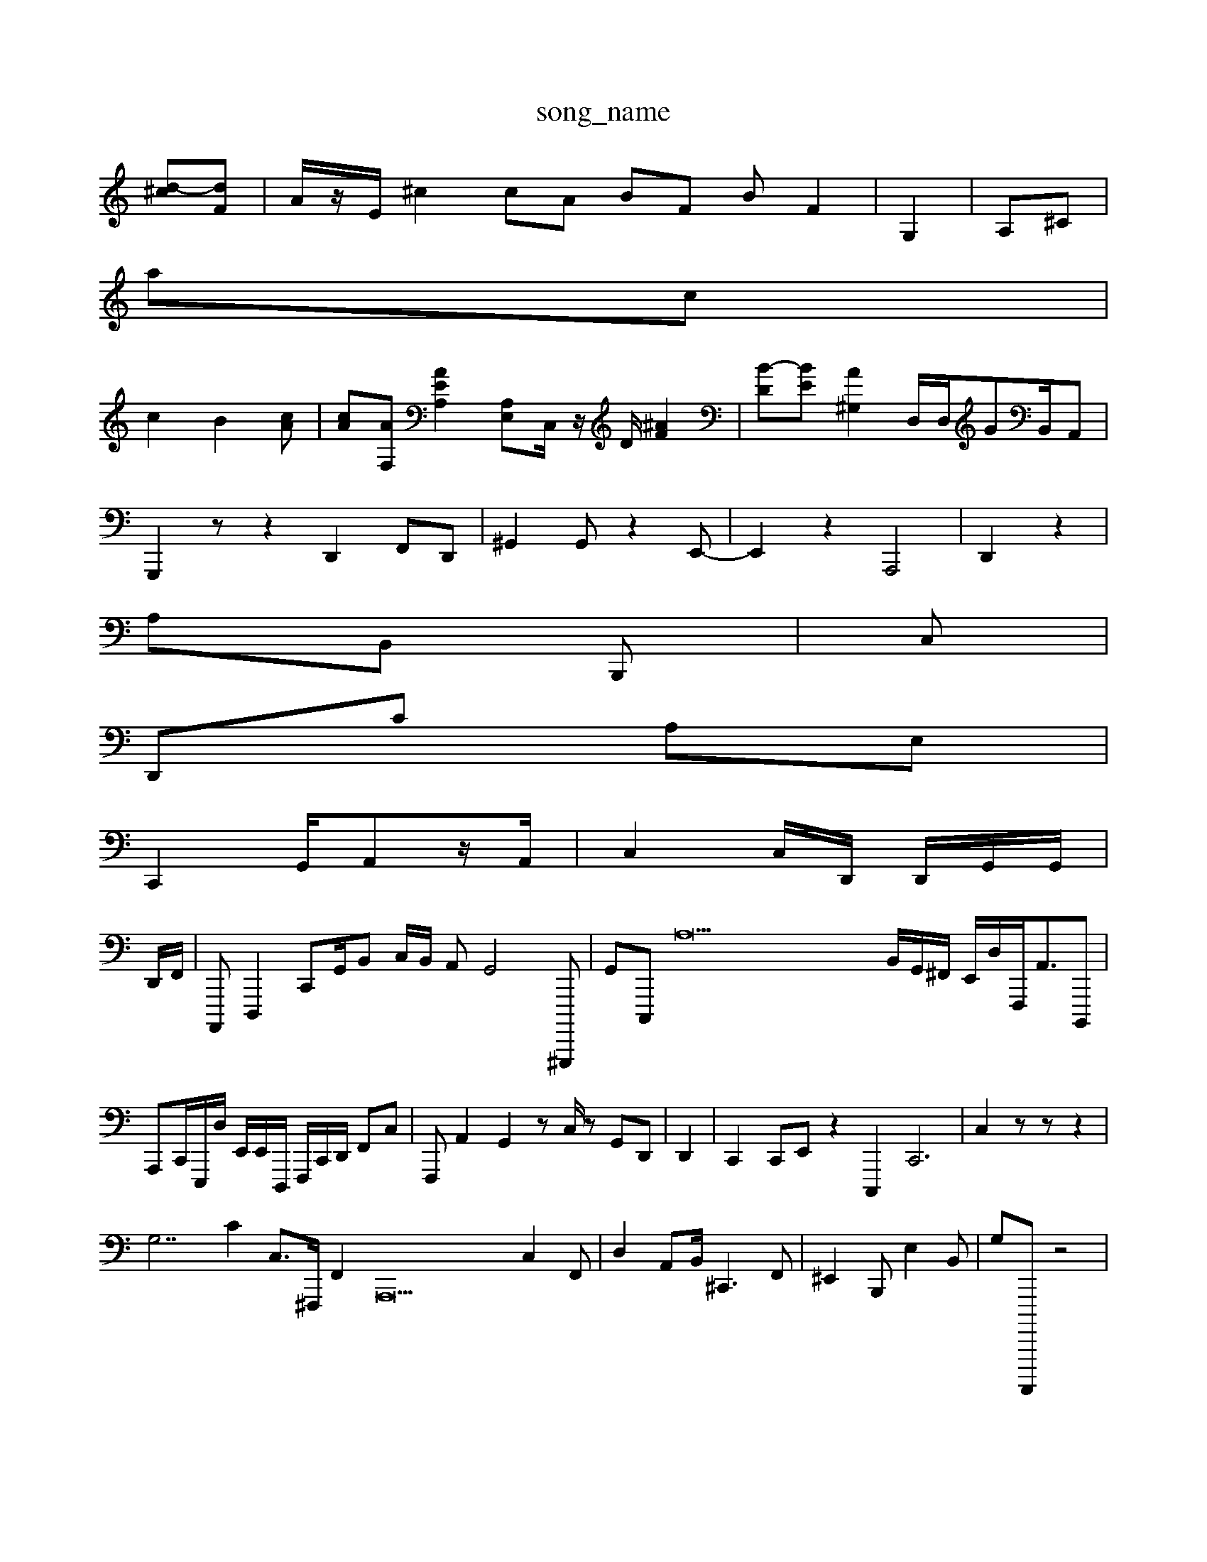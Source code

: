 X: 1
T:song_name
K:Cf AcHec]|
[d-^c][dF]| \
A/2z/2E/2 ^c2 cA BF BF2| \
G,2| \
A,^C|
A'c|
c2 B2[cA]| \
[c-A][AF,] [AEA,]2 [A,E,][C,]/2 z/2D/2-[^AF]2| \
[B-D][BE-] [A^G,]2 \
D,/2D,/2GB,,/2A,,|
G,,,2 z z2 D,,2 F,,D,,| \
^G,,2G,, z2 E,,-| \
E,,2-z2 A,,,4| \
D,,2 z2|
A,B,, B,,,| \
^z2 C,|
D,,C A,E,|
C,,2 G,,/2A,,z/2A,,/2| \
C,2C,/2D,,/2 D,,/2G,,/2G,,/2|
D,,/2F,,/2| \
A,,,,D,,,2C,,G,,/2B,, C,/2B,,/2 A,,G,,4 ^G,,,,,| \
G,,C,,,-/2 A,42B,,/2G,,/2^F,,/2 E,,/2D,/2F,,,<A,,B,,,,| \
A,,,C,,/2E,,,/2D,/2 E,,/2E,,/2D,,,/2 F,,,/2C,,/2D,,/2 F,,[C,]| \
F,,, A,,2G,,2 z,,,C,/2z G,,D,,| \
D,,2| \
C,,2 C,,E,, z2 C,,,2C,,6| \
C,2 zz z2|
G,7c,2 C,3/2^F,,,/2 F,,2A,,,22 C,2F,,| \
D,2 A,,B,,<^C,,2F,,| \
^E,,2B,,, E,2B,,| \
G,A,,,,,, z4|
z,,,4| c,,,,,, B,,,,/2G,,/2 E,2F,, C,,E,,/2zD,,/2XA,,,-]/2[A,E,,-]/2D,/2-[A,G,,,]/2[A,,,D,-]/2[A,,,,,-]/2[F,,A,,,-]/2[A,A,,-]/2B,,/2-[A,,D,,-][F,,^C,-][CC,,,,-]2 [E,,A,,,-][^F,,-C,,]| \
A,,,2 C,,2 ^A,,,D,2- [G,B,,,,-,][C,G,,,-] [C,,^A,,,]2|
[e^FG,,^C,,]2| \
z2| \
D,,2  (3D,,,,2 C,,2 E,,2D, B,,,,/2z/2G,,/2G,,/2E,z/2 B,,,| \
>E,,2- A/2z/2z/2| \
z6|
>G,F,,/2A,,/2G,,,/2E,/2 e,/2^F,,/2B,,/2F,,/2z/2C,/2| \
F,,2 C,4 A,,2A,,|
A,,D,, E,,2B,,,| \
C,,C,,/2B,,,/2 A,,-c,,  (3F,D,,^G,,]G,, F,,2| \
zA,,,| \
G,,,, B,,,2 B,,,2A,,,|
 (3B,,,,E,,E,,[B,-C,,-C,,] [E,-C,,]2 [D,E,,]/2G,,<G,,2z/2G,,/2| \
D,,E,,, G,,,2 B,,D,,| \
C,,,2| \
C,,2 A,,2 D,,/2E,,/2 A,,,/2F,,/2F,,/2| \
^,,B,, [BEG,-A,,-] [E-g]2|
[c-B,,]2| \
[be-fG,,-][eF,-C,]2 [E,=A,,G,-A,,,]| \

G,A,,B,,, G,,E,,D,,,,| \
D,,F,,G,,  (3B,,,E,,36 A,,,B,,2 z2G,E,/2=D,/2F,,/2G,,,/2=G,,/2D,/2 E,,2C,/2C,/2G,,/2][F,G,,-F,,]/2 [A,,D,C,,]/2A,,- z| \
C,,A,, G,,,2 C,,2| \
D,,,4 z2|
C,2g4|
F,,2| \
z4 A,,2|
G,,,2 A,,2 G,,2| \
G,,-A,, C,,2 G,,^F,,| \
FC,, D,/2A,/2z/2| \
G,,2 z2 G,,2-| \
A,,G,, C,,| \
D,,2 z2| \
D,,, A,,,2D,, C,,4 G,,G,, G,E,,| \
C,,,,2| \
^C,,3 A,,2E,2| \
E,,2z4 B,,2B,,,2 z2| \
A,,,4- z4| \
C,,,,z A,,,2B,,,|
A,,,2E,,, G,,,G,, B,,B,,| \
^F,G,-|
A,,,2 E,,,2 E,,4-A,,,,,|
A,,F,,,,,] A,,,2E,-D,]| \
[^A,E,,,,,,-]2|
C,,2-[A,,,A,,,] D,,|| \
 (3F,,,,C,2A,, G,,B,,,,,/2C,,/2G,, B,,, D,,/2A,,/2^G,,,/2E,,,2 F,,2^X^C,,- F,,G,,, zD,, ^C,,zz|
^A,,,2 E,,D, B,,,G,, G,,2B,,, C,F,,|
E,,,2 D,A,,,|A,,,E,,| \
A,,E,,| \
z/2A,,/2,,/2G,,/2 G,,2|
A,,,2A,,| \
[A,A,,,,-][=D,,F,,-]/2[==C,-G,,,,]/2G,,,/2z/2| \
B,,,,2 z2|
E,,2 A,,2 E,2z| \
D,,z2 z6 A,,2| \
A,,,2 zG,,, ^D,,E,, C,,G,,, G,,D,, E,,-^G,,2 A,,,, B,,,, B,,^F,,| \
^C,,,,| \
C,,,,, DF,,F,,,|
^G,,,,4 E,,G,,,|tC,,,,,,,| \
G,,,2 A,,,,2B,,/2B,,/2 G,,/2A,,/2-[A,D,,]/2G,,,| \
D,,-E,,,IG,,G,, z2C,,, G,,,F,,, G,,,,,C,,|
A,,,G,,, D,,2| \
E,A,, E,,2A,, E,,G,,,8z| \
B,,C,A, G,,C,,, B,,B,,,/2^F,,- G,,A,,/2z3/2D,,/2| \
G,,,6| \
G,,2- A,,6 C,2F,, A,,42
2A,,2 A,,D,,2 z2| \
^D,C,4 A,,,2A,,| [E,,B,,-]2 2^G,,,,2 D,,2 B,,,D, B,,C,, G,,,E,, C,, B,,,2 G,,B,,B,, D,,z| \
F,,2- A,,
F,,, z3B,,/2E,,/2D,/2 G,C,,| \
C,,D,, B,,,gG,,, C,,A,,,G, G,,-F,, ^F,,,,,,,,| \
C,,,2D,, F,,,,,^F,,,,|
[G,,-G,,,-]2 [FB,,-A,,,]2 [E,,,,]2| \
[A,E,,-][E,^C,] D,,4-|
C,,/2B,,,/2D,,/2E,,/2 D,,E,, A,, D,,,, z2B,,2 zz|
C,B,,A,, ^G,,,A,,<C,/2^G,/2B,,/2
